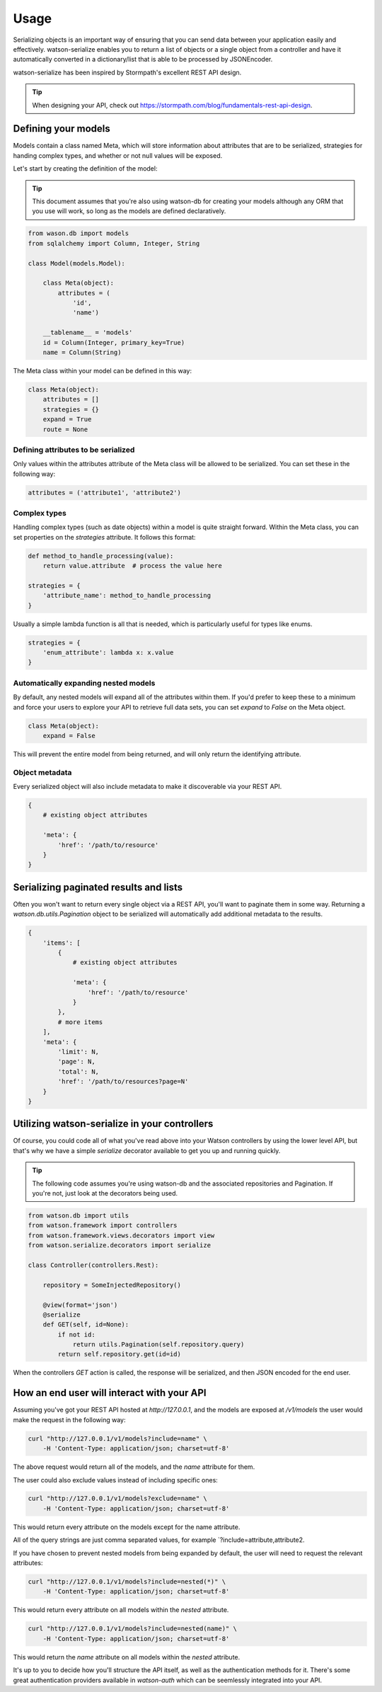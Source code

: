 Usage
=====

Serializing objects is an important way of ensuring that you can send data between
your application easily and effectively. watson-serialize enables you to
return a list of objects or a single object from a controller and have it
automatically converted in a dictionary/list that is able to be processed
by JSONEncoder.

watson-serialize has been inspired by Stormpath's excellent REST API design.

.. tip::
    When designing your API, check out https://stormpath.com/blog/fundamentals-rest-api-design.


Defining your models
--------------------

Models contain a class named Meta, which will store information about
attributes that are to be serialized, strategies for handing complex types,
and whether or not null values will be exposed.

Let's start by creating the definition of the model:

.. tip::
    This document assumes that you're also using watson-db for creating your models
    although any ORM that you use will work, so long as the models are defined declaratively.

.. code-block:: python

    from wason.db import models
    from sqlalchemy import Column, Integer, String

    class Model(models.Model):

        class Meta(object):
            attributes = (
                'id',
                'name')

        __tablename__ = 'models'
        id = Column(Integer, primary_key=True)
        name = Column(String)


The Meta class within your model can be defined in this way:


.. code-block:: python

    class Meta(object):
        attributes = []
        strategies = {}
        expand = True
        route = None


Defining attributes to be serialized
^^^^^^^^^^^^^^^^^^^^^^^^^^^^^^^^^^^^

Only values within the attributes attribute of the Meta class will be allowed
to be serialized. You can set these in the following way:

.. code-block:: python

    attributes = ('attribute1', 'attribute2')

Complex types
^^^^^^^^^^^^^

Handling complex types (such as date objects) within a model is quite straight forward.
Within the Meta class, you can set properties on the `strategies` attribute. It
follows this format:

.. code-block:: python

    def method_to_handle_processing(value):
        return value.attribute  # process the value here

    strategies = {
        'attribute_name': method_to_handle_processing
    }

Usually a simple lambda function is all that is needed, which is particularly
useful for types like enums.

.. code-block:: python

    strategies = {
        'enum_attribute': lambda x: x.value
    }

Automatically expanding nested models
^^^^^^^^^^^^^^^^^^^^^^^^^^^^^^^^^^^^^^

By default, any nested models will expand all of the attributes within them.
If you'd prefer to keep these to a minimum and force your users to explore your
API to retrieve full data sets, you can set `expand` to `False` on the Meta object.

.. code-block:: python

    class Meta(object):
        expand = False

This will prevent the entire model from being returned, and will only return
the identifying attribute.

Object metadata
^^^^^^^^^^^^^^^

Every serialized object will also include metadata to make it discoverable via
your REST API.

.. code-block:: python

    {
        # existing object attributes

        'meta': {
            'href': '/path/to/resource'
        }
    }

Serializing paginated results and lists
---------------------------------------

Often you won't want to return every single object via a REST API, you'll want
to paginate them in some way. Returning a `watson.db.utils.Pagination` object
to be serialized will automatically add additional metadata to the results.

.. code-block:: python

    {
        'items': [
            {
                # existing object attributes

                'meta': {
                    'href': '/path/to/resource'
                }
            },
            # more items
        ],
        'meta': {
            'limit': N,
            'page': N,
            'total': N,
            'href': '/path/to/resources?page=N'
        }
    }

Utilizing watson-serialize in your controllers
----------------------------------------------

Of course, you could code all of what you've read above into your Watson
controllers by using the lower level API, but that's why we have a
simple `serialize` decorator available to get you up and running quickly.

.. tip::
    The following code assumes you're using watson-db and the associated
    repositories and Pagination. If you're not, just look at the decorators
    being used.

.. code-block:: python

    from watson.db import utils
    from watson.framework import controllers
    from watson.framework.views.decorators import view
    from watson.serialize.decorators import serialize

    class Controller(controllers.Rest):

        repository = SomeInjectedRepository()

        @view(format='json')
        @serialize
        def GET(self, id=None):
            if not id:
                return utils.Pagination(self.repository.query)
            return self.repository.get(id=id)

When the controllers `GET` action is called, the response will be serialized,
and then JSON encoded for the end user.

How an end user will interact with your API
-------------------------------------------

Assuming you've got your REST API hosted at `http://127.0.0.1`, and the models
are exposed at `/v1/models` the user would
make the request in the following way:

.. code-block:: shell

    curl "http://127.0.0.1/v1/models?include=name" \
        -H 'Content-Type: application/json; charset=utf-8'

The above request would return all of the models, and the `name` attribute for
them.

The user could also exclude values instead of including specific ones:

.. code-block:: shell

    curl "http://127.0.0.1/v1/models?exclude=name" \
        -H 'Content-Type: application/json; charset=utf-8'

This would return every attribute on the models except for the name attribute.

All of the query strings are just comma separated values, for example `?include=attribute,attribute2.

If you have chosen to prevent nested models from being expanded by default,
the user will need to request the relevant attributes:

.. code-block:: shell

    curl "http://127.0.0.1/v1/models?include=nested(*)" \
        -H 'Content-Type: application/json; charset=utf-8'

This would return every attribute on all models within the `nested` attribute.

.. code-block:: shell

    curl "http://127.0.0.1/v1/models?include=nested(name)" \
        -H 'Content-Type: application/json; charset=utf-8'

This would return the `name` attribute on all models within the `nested` attribute.

It's up to you to decide how you'll structure the API itself, as well as the
authentication methods for it. There's some great authentication providers
available in `watson-auth` which can be seemlessly integrated into your API.
